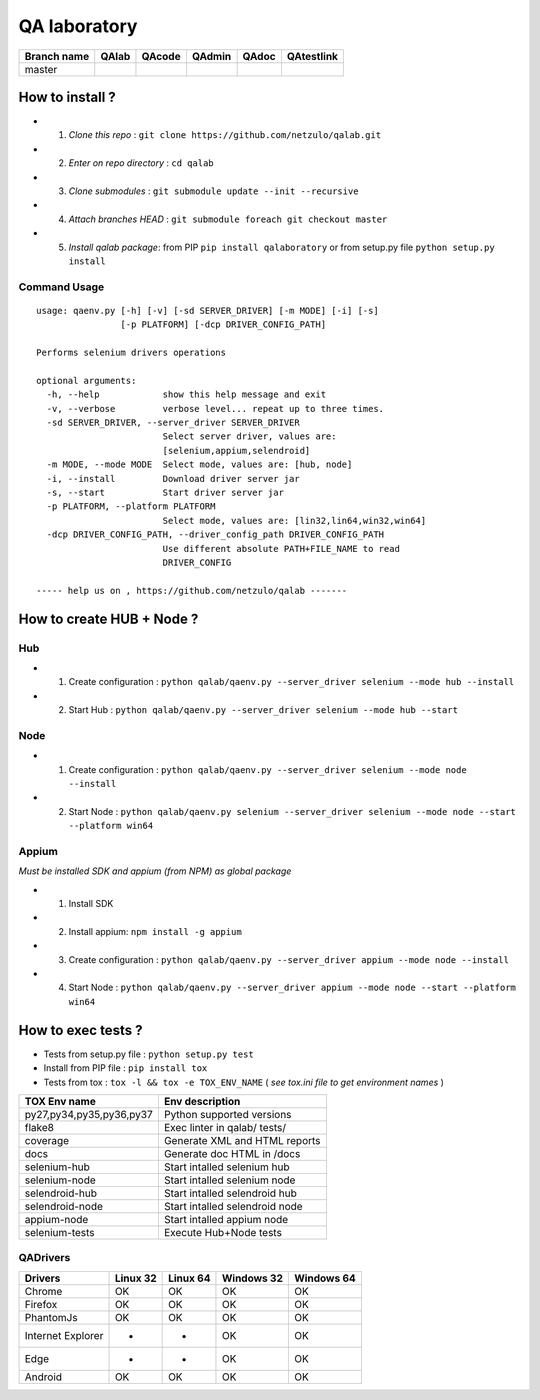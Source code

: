QA laboratory 
=============

.. image:: https://img.shields.io/github/issues/netzulo/qalab.svg
  :alt: Issues on Github
  :target: https://github.com/netzulo/qalab/issues

.. image:: https://img.shields.io/github/issues-pr/netzulo/qalab.svg
  :alt: Pull Request opened on Github
  :target: https://github.com/netzulo/qalab/issues

.. image:: https://img.shields.io/github/release/netzulo/qalab.svg
  :alt: Release version on Github
  :target: https://github.com/netzulo/qalab/releases/latest

.. image:: https://img.shields.io/github/release-date/netzulo/qalab.svg
  :alt: Release date on Github
  :target: https://github.com/netzulo/qalab/releases/latest

+--------------+--------------------------+---------------------------+---------------------------+--------------------------+--------------------------+
| Branch name  | QAlab                    | QAcode                    | QAdmin                    | QAdoc                    | QAtestlink               |
+==============+==========================+===========================+===========================+==========================+==========================+
| master       | |qalab_build_master_lin| | |qacode_build_master_lin| | |qadmin_build_master_lin| | |qadoc_build_master_lin| | |qadoc_build_master_lin| |
|              | |qalab_build_master_win| | |qacode_build_master_win| | |qadmin_build_master_win| | |qadoc_build_master_win| | |qadoc_build_master_win| |
+--------------+--------------------------+---------------------------+---------------------------+--------------------------+--------------------------+


How to install ?
----------------

+ 1. *Clone this repo* : ``git clone https://github.com/netzulo/qalab.git``
+ 2. *Enter on repo directory* : ``cd qalab``
+ 3. *Clone submodules* : ``git submodule update --init --recursive``
+ 4. *Attach branches HEAD* : ``git submodule foreach git checkout master``
+ 5. *Install qalab package*: from PIP ``pip install qalaboratory`` or from setup.py file ``python setup.py install``


Command Usage
*************

::

  usage: qaenv.py [-h] [-v] [-sd SERVER_DRIVER] [-m MODE] [-i] [-s]
                  [-p PLATFORM] [-dcp DRIVER_CONFIG_PATH]
  
  Performs selenium drivers operations
  
  optional arguments:
    -h, --help            show this help message and exit
    -v, --verbose         verbose level... repeat up to three times.
    -sd SERVER_DRIVER, --server_driver SERVER_DRIVER
                          Select server driver, values are:
                          [selenium,appium,selendroid]
    -m MODE, --mode MODE  Select mode, values are: [hub, node]
    -i, --install         Download driver server jar
    -s, --start           Start driver server jar
    -p PLATFORM, --platform PLATFORM
                          Select mode, values are: [lin32,lin64,win32,win64]
    -dcp DRIVER_CONFIG_PATH, --driver_config_path DRIVER_CONFIG_PATH
                          Use different absolute PATH+FILE_NAME to read
                          DRIVER_CONFIG
  
  ----- help us on , https://github.com/netzulo/qalab -------


How to create HUB + Node ?
--------------------------

Hub
***

+ 1. Create configuration : ``python qalab/qaenv.py --server_driver selenium --mode hub --install``
+ 2. Start Hub : ``python qalab/qaenv.py --server_driver selenium --mode hub --start``

Node
****

+ 1. Create configuration : ``python qalab/qaenv.py --server_driver selenium --mode node --install``
+ 2. Start Node : ``python qalab/qaenv.py selenium --server_driver selenium --mode node --start --platform win64``

Appium
******

*Must be installed SDK and appium (from NPM) as global package*

+ 1. Install SDK
+ 2. Install appium: ``npm install -g appium``
+ 3. Create configuration : ``python qalab/qaenv.py --server_driver appium --mode node --install``
+ 4. Start Node : ``python qalab/qaenv.py --server_driver appium --mode node --start --platform win64``


How to exec tests ?
-------------------

+ Tests from setup.py file : ``python setup.py test``

+ Install from PIP file : ``pip install tox``
+ Tests from tox : ``tox -l && tox -e TOX_ENV_NAME`` ( *see tox.ini file to get environment names* )


+--------------------------+--------------------------------+
| TOX Env name             | Env description                |
+==========================+================================+
| py27,py34,py35,py36,py37 | Python supported versions      |
+--------------------------+--------------------------------+
| flake8                   | Exec linter in qalab/ tests/   |
+--------------------------+--------------------------------+
| coverage                 | Generate XML and HTML reports  |
+--------------------------+--------------------------------+
| docs                     | Generate doc HTML in /docs     |
+--------------------------+--------------------------------+
| selenium-hub             | Start intalled selenium hub    |
+--------------------------+--------------------------------+
| selenium-node            | Start intalled selenium node   |
+--------------------------+--------------------------------+
| selendroid-hub           | Start intalled selendroid hub  |
+--------------------------+--------------------------------+
| selendroid-node          | Start intalled selendroid node |
+--------------------------+--------------------------------+
| appium-node              | Start intalled appium node     |
+--------------------------+--------------------------------+
| selenium-tests           | Execute Hub+Node tests         |
+--------------------------+--------------------------------+


QADrivers
*********

+-------------------+----------+----------+------------+------------+
| Drivers           | Linux 32 | Linux 64 | Windows 32 | Windows 64 |
+===================+==========+==========+============+============+
| Chrome            | OK       | OK       | OK         | OK         |
+-------------------+----------+----------+------------+------------+
| Firefox           | OK       | OK       | OK         | OK         |
+-------------------+----------+----------+------------+------------+
| PhantomJs         | OK       | OK       | OK         | OK         |
+-------------------+----------+----------+------------+------------+
| Internet Explorer | -        | -        | OK         | OK         |
+-------------------+----------+----------+------------+------------+
| Edge              | -        | -        | OK         | OK         |
+-------------------+----------+----------+------------+------------+
| Android           | OK       | OK       | OK         | OK         |
+-------------------+----------+----------+------------+------------+


.. |qalab_build_master_lin| image:: https://travis-ci.org/netzulo/qalab.svg?branch=master
.. |qalab_build_master_win| image:: https://ci.appveyor.com/api/projects/status/f4orjhi6vjgsxxq9/branch/master?svg=true
.. |qalab_build_devel_lin| image:: https://travis-ci.org/netzulo/qalab.svg?branch=devel
.. |qalab_build_devel_win| image:: https://ci.appveyor.com/api/projects/status/f4orjhi6vjgsxxq9/branch/devel?svg=true
.. |qacode_build_master_lin| image:: https://travis-ci.org/netzulo/qacode.svg?branch=master
.. |qacode_build_master_win| image:: https://ci.appveyor.com/api/projects/status/4a0tc5pis1bykt9x/branch/master?svg=true
.. |qacode_build_devel_lin| image:: https://travis-ci.org/netzulo/qacode.svg?branch=devel
.. |qacode_build_devel_win| image:: https://ci.appveyor.com/api/projects/status/4a0tc5pis1bykt9x/branch/devel?svg=true
.. |qadoc_build_master_lin| image:: https://travis-ci.org/netzulo/qadoc.svg?branch=master 
.. |qadoc_build_master_win| image:: https://ci.appveyor.com/api/projects/status/o70qi0ykpagrgte2/branch/master?svg=true
.. |qadoc_build_devel_lin| image:: https://travis-ci.org/netzulo/qadoc.svg?branch=devel
.. |qadoc_build_devel_win| image:: https://ci.appveyor.com/api/projects/status/o70qi0ykpagrgte2/branch/devel?svg=true
.. |qadmin_build_master_lin| image:: https://travis-ci.org/netzulo/qadmin.svg?branch=master
.. |qadmin_build_master_win| image:: https://ci.appveyor.com/api/projects/status/qrb3o3qdeg3qv9eq/branch/master?svg=true
.. |qadmin_build_devel_lin| image:: https://travis-ci.org/netzulo/qadmin.svg?branch=devel
.. |qadmin_build_devel_win| image:: https://ci.appveyor.com/api/projects/status/qrb3o3qdeg3qv9eq/branch/devel?svg=true
.. |qatestlink_build_master_lin| image:: https://travis-ci.org/netzulo/qatestlink.svg?branch=master
.. |qatestlink_build_master_win| image:: https://ci.appveyor.com/api/projects/status/kw4si7if8lw7m10n/branch/master?svg=true
.. |qatestlink_build_devel_lin| image:: https://travis-ci.org/netzulo/qatestlink.svg?branch=devel
.. |qatestlink_build_devel_win| image:: https://ci.appveyor.com/api/projects/status/kw4si7if8lw7m10n/branch/devel?svg=true
